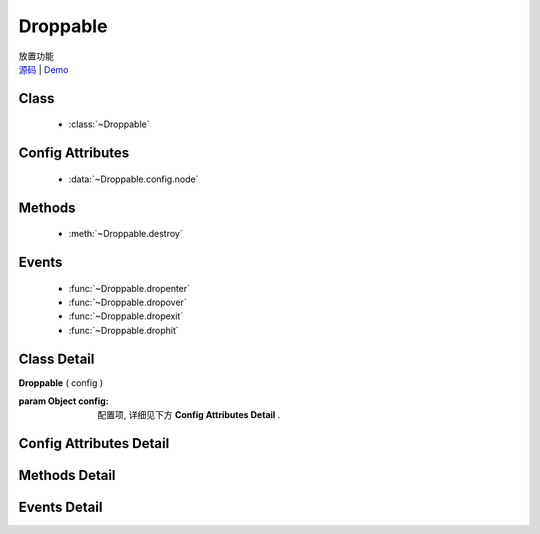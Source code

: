 ﻿.. currentmodule:: dd

Droppable
===============================================

.. versionadded:: 1.2

|  放置功能
|  `源码 <https://github.com/kissyteam/kissy/tree/master/src/dd/droppable.js>`_  | `Demo <../../../demo/component/dd/demo2.html>`_


Class
-----------------------------------------------

  * :class:`~Droppable`

  
Config Attributes
-----------------------------------------------
  
  * :data:`~Droppable.config.node`
  
 
Methods
-----------------------------------------------

  * :meth:`~Droppable.destroy`

  
Events
-----------------------------------------------

  * :func:`~Droppable.dropenter`
  * :func:`~Droppable.dropover`
  * :func:`~Droppable.dropexit`
  * :func:`~Droppable.drophit`


Class Detail
-----------------------------------------------

.. class:: Droppable
    
    | **Droppable** ( config )
    
    :param Object config: 配置项, 详细见下方 **Config Attributes Detail** .

    
Config Attributes Detail
-----------------------------------------------

.. data:: Droppable.config.node

    {String | HTMLElement} - 可与拖动对象交互的节点. .

    
Methods Detail
-----------------------------------------------

.. method:: Droppable.destroy
    
    | **destroy** ()
    | 销毁可放对象实例, 清除绑定事件.

    
Events Detail
-----------------------------------------------

.. function:: Droppable.dropenter

    | **dropenter** ( ev )
    | 当一个 :mod:`Draggable` 对象根据其 :data:`Draggable.mode` 配置达到和当前 Droppable 实例交互条件时触发.
    | 一般即鼠标进入当前 Droppable 对象代表节点的区域, 可简单理解成 mouseenter. 相当于 html5 dd API targetNode 的 dragenter 事件的概念.
    
    :param Object ev.drag: 当前交互的 Draggable 对象.
    :param Object ev.drop: 自身, 当前Droppable对象.

.. function:: Droppable.dropover 

    | **dropover** ( ev )
    | 当一个 :mod:`Draggable` 在当前 Droppable 实例上移动时触发, 可简单理解成 mouseover. 相当于 html5 dd API targetNode 的 dragover 事件的概念.
    
    :param Object ev.drag: 当前交互的 Draggable 对象.
    :param Object ev.drop: 自身, 当前Droppable对象.

.. function:: Droppable.dropexit

    | **dropexit** ( ev )
    | 当一个 :mod:`Draggable` 离开当前 Droppable 实例时触发, 可简单理解成 mouseleave. 相当于 html5 dd API targetNode 的 dragleave 事件的概念.
    
    :param Object ev.drag: 当前交互的 Draggable 对象.
    :param Object ev.drop: 自身, 当前Droppable对象.

.. function:: Droppable.drophit

    | **drophit** ( ev )
    | 当一个 :mod:`Draggable` 被放置在当前 Droppable 实例时触发. 相当于 html5 dd API targetNode 的 drop 事件的概念.
    
    :param Object ev.drag: 当前交互的 Draggable 对象.
    :param Object ev.drop: 自身, 当前Droppable对象.

